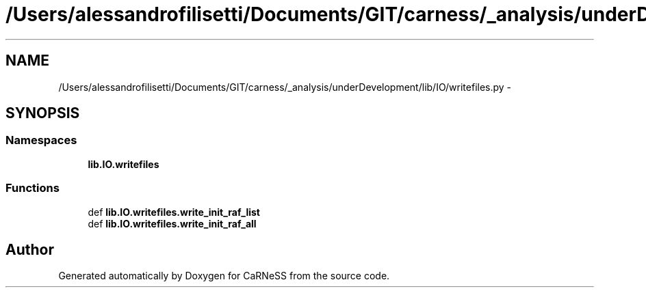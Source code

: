 .TH "/Users/alessandrofilisetti/Documents/GIT/carness/_analysis/underDevelopment/lib/IO/writefiles.py" 3 "Tue Dec 10 2013" "Version 4.8 (20131210.63)" "CaRNeSS" \" -*- nroff -*-
.ad l
.nh
.SH NAME
/Users/alessandrofilisetti/Documents/GIT/carness/_analysis/underDevelopment/lib/IO/writefiles.py \- 
.SH SYNOPSIS
.br
.PP
.SS "Namespaces"

.in +1c
.ti -1c
.RI "\fBlib\&.IO\&.writefiles\fP"
.br
.in -1c
.SS "Functions"

.in +1c
.ti -1c
.RI "def \fBlib\&.IO\&.writefiles\&.write_init_raf_list\fP"
.br
.ti -1c
.RI "def \fBlib\&.IO\&.writefiles\&.write_init_raf_all\fP"
.br
.in -1c
.SH "Author"
.PP 
Generated automatically by Doxygen for CaRNeSS from the source code\&.
